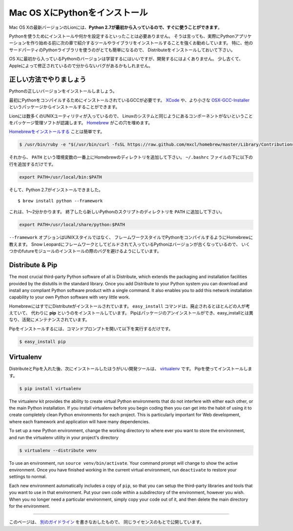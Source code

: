 .. _install-osx:

Mac OS XにPythonをインストール
==========================================================

.. Installing Python on Mac OS X
   =============================

.. The latest version of Mac OS X, Lion, **comes with Python 2.7 out of the box**.

Mac OS Xの最新バージョンのLionには、**Python 2.7が最初から入っているので、すぐに使うことができます**。

.. You do not need to install or configure anything else to use Python. Having
   said that, I would strongly recommend that you install the tools and libraries
   described in the next section before you start building Python applications
   for real-world use. In particular, you should always install Distribute, as it
   makes it much easier for you to use other third-party Python libraries.

Pythonを使うためにインストールや何かを設定するといったことは必要ありません。
そうは言っても、実際にPythonアプリケーションを作り始める前に次の章で紹介するツールやライブラリをインストールすることを強くお勧めしています。
特に、他のサードパーティのPythonライブラリを使うのがとても簡単になるので、
Distributeをインストールしておいて下さい。

.. The version of Python that ships with OS X is great for learning, but it's not
   good for development. It's slightly out of date, and Apple has made significant
   changes that can cause hidden bugs.

OS Xに最初から入っているPythonのバージョンは学習するにはいいですが、開発するにはよくありません。
少し古くて、Appleによって修正されているので分からないバグがあるかもしれません。


.. Doing it Right
   --------------

正しい方法でやりましょう
---------------------------------------

.. Let's install a real version of Python.

Pythonの正しいバージョンをインストールしましょう。

.. First, you'll need to have GCC installed to compile Python. You can either get
   this from `XCode <http://developer.apple.com/xcode/>`_ or the smaller
   `OSX-GCC-Installer <https://github.com/kennethreitz/osx-gcc-installer#readme>`_ package.

最初にPythonをコンパイルするためにインストールされているGCCが必要です。
`XCode <http://developer.apple.com/xcode/>`_ や、より小さな
`OSX-GCC-Installer <https://github.com/kennethreitz/osx-gcc-installer#readme>`_ というパッケージからインストールすることができます。

.. While Lion comes with a large number of UNIX utilities, those familiar with
   Linux systems will notice one key component missing: a decent package manager.
   `Homebrew <http://mxcl.github.com/homebrew/>`_ fills this void.

Lionには数多くのUNIXユーティリティが入っているので、
Linuxのシステムと同じようにあるコンポーネントがないということをパッケージ管理ソフトが認識します。
`Homebrew <http://mxcl.github.com/homebrew/>`_ がこの穴を埋めます。

.. To `install Homebrew <https://github.com/mxcl/homebrew/wiki/installation>`_,
   simply run

`Homebrewをインストールする <https://github.com/mxcl/homebrew/wiki/installation>`_ ことは簡単です。

.. code-block:: console

    $ /usr/bin/ruby -e "$(/usr/bin/curl -fsSL https://raw.github.com/mxcl/homebrew/master/Library/Contributions/install_homebrew.rb)"

.. Then, insert the Homebrew directory at the top of your ``PATH`` environment
   variable. You can do this by adding the following line at the bottom of your
   ``~/.bashrc`` file

それから、 ``PATH`` という環境変数の一番上にHomebrewのディレクトリを追加して下さい。
``~/.bashrc`` ファイルの下に以下の行を追加するだけです。

.. code-block:: console

    export PATH=/usr/local/bin:$PATH

.. Now, we can install Python 2.7: ::

そして、Python 2.7がインストールできました。 ::

    $ brew install python --framework

.. This will take a minute or two. Once that's complete, you'll have to add the
   new Python scripts directory to your ``PATH``

これは、1～2分かかります。
終了したら新しいPythonのスクリプトのディレクトリを ``PATH`` に追加して下さい。

.. code-block:: console

    export PATH=/usr/local/share/python:$PATH

.. The ``--framework`` option tells Homebrew to compile a Framework-style Python
   build, rather than a UNIX-style build. The outdated version of Python that
   Snow Leopard comes packaged with is built as a Framework, so this helps avoid
   some future module installation bugs.

``--framework`` オプションはUNIXスタイルではなく、
フレームワークスタイルでPythonをコンパイルするようにHomebrewに教えます。
Snow Leopardにフレームワークとしてビルドされて入っているPythonはバージョンが古くなっているので、
いくつかのfutureモジュールのインストールの際のバグを避けるようにしています。


Distribute & Pip
----------------

The most crucial third-party Python software of all is Distribute, which
extends the packaging and installation facilities provided by the distutils
in the standard library. Once you add Distribute to your Python system you can
download and install any compliant Python software product with a single
command. It also enables you to add this network installation capability to
your own Python software with very little work.

.. Homebrew already installed Distribute for you. Its ``easy_install`` command is
   considered by many to be deprecated, so we will install its replacement:
   **pip**. Pip allows for uninstallation of packages, and is actively maintained,
   unlike easy_install.

HomebrewにはすでにDistributeがインストールされています。
``easy_install`` コマンドは、廃止されるとほとんどの人が考えていて、
代わりに **pip** というのをインストールしています。
Pipはパッケージのアンインストールができ、easy_installとは異なり、活発にメンテナンスされています。

.. To install pip, simply open a command prompt and run

Pipをインストールするには、コマンドプロンプトを開いて以下を実行するだけです。

.. code-block:: console

    $ easy_install pip


Virtualenv
----------

.. After Distribute & Pip, the next development tool that you should install is
   `virtualenv <http://pypi.python.org/pypi/virtualenv/>`_. Use pip

DistributeとPipを入れた後、次にインストールしたほうがいい開発ツールは、
`virtualenv <http://pypi.python.org/pypi/virtualenv/>`_ です。
Pipを使ってインストールします。

.. code-block:: console

    $ pip install virtualenv

The virtualenv kit provides the ability to create virtual Python environments
that do not interfere with either each other, or the main Python installation.
If you install virtualenv before you begin coding then you can get into the
habit of using it to create completely clean Python environments for each
project. This is particularly important for Web development, where each
framework and application will have many dependencies.

To set up a new Python environment, change the working directory to where ever
you want to store the environment, and run the virtualenv utility in your
project's directory

.. code-block:: console

    $ virtualenv --distribute venv

To use an environment, run ``source venv/bin/activate``. Your command prompt
will change to show the active environment. Once you have finished working in
the current virtual environment, run ``deactivate`` to restore your settings
to normal.

Each new environment automatically includes a copy of ``pip``, so that you can
setup the third-party libraries and tools that you want to use in that
environment. Put your own code within a subdirectory of the environment,
however you wish. When you no longer need a particular environment, simply
copy your code out of it, and then delete the main directory for the environment.


--------------------------------

.. This page is a remixed version of `another guide <http://www.stuartellis.eu/articles/python-development-windows/>`_,
   which is available under the same license.

このページは、 `別のガイドライン <http://www.stuartellis.eu/articles/python-development-windows/>`_ を書きなおしたもので、
同じライセンスのもとで公開しています。
